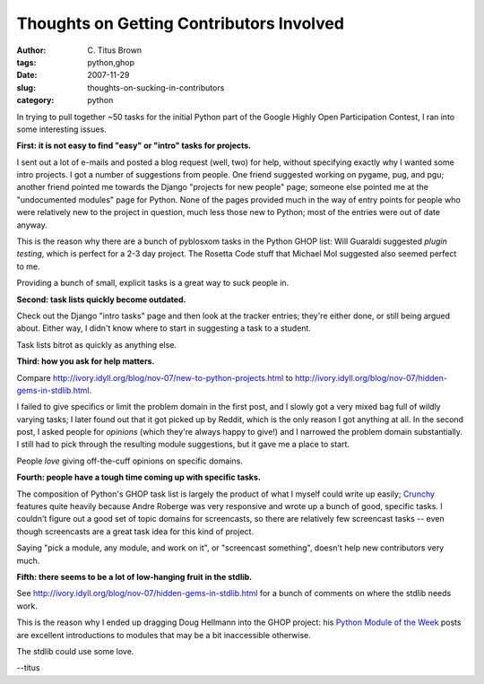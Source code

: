 Thoughts on Getting Contributors Involved
#########################################

:author: C\. Titus Brown
:tags: python,ghop
:date: 2007-11-29
:slug: thoughts-on-sucking-in-contributors
:category: python


In trying to pull together ~50 tasks for the initial Python part of
the Google Highly Open Participation Contest, I ran into some
interesting issues.

**First: it is not easy to find "easy" or "intro" tasks for projects.**

I sent out a lot of e-mails and posted a blog request (well, two) for
help, without specifying exactly why I wanted some intro projects.  I
got a number of suggestions from people.  One friend suggested working
on pygame, pug, and pgu; another friend pointed me towards the Django
"projects for new people" page; someone else pointed me at the
"undocumented modules" page for Python.  None of the pages provided
much in the way of entry points for people who were relatively new to
the project in question, much less those new to Python; most of the
entries were out of date anyway.

This is the reason why there are a bunch of pyblosxom tasks in the
Python GHOP list: Will Guaraldi suggested *plugin testing*, which is
perfect for a 2-3 day project.  The Rosetta Code stuff that Michael
Mol suggested also seemed perfect to me.

Providing a bunch of small, explicit tasks is a great way to suck people in.

**Second: task lists quickly become outdated.**

Check out the Django "intro tasks" page and then look at the tracker
entries; they're either done, or still being argued about.  Either way,
I didn't know where to start in suggesting a task to a student.

Task lists bitrot as quickly as anything else.

**Third: how you ask for help matters.**

Compare http://ivory.idyll.org/blog/nov-07/new-to-python-projects.html to
http://ivory.idyll.org/blog/nov-07/hidden-gems-in-stdlib.html.

I failed to give specifics or limit the problem domain in the first
post, and I slowly got a very mixed bag full of wildly varying tasks;
I later found out that it got picked up by Reddit, which is the only
reason I got anything at all.  In the second post, I asked people for
*opinions* (which they're always happy to give!) and I narrowed the
problem domain substantially.  I still had to pick through the
resulting module suggestions, but it gave me a place to start.

People *love* giving off-the-cuff opinions on specific domains.

**Fourth: people have a tough time coming up with specific tasks.**

The composition of Python's GHOP task list is largely the product of
what I myself could write up easily; `Crunchy
<http://code.google.com/p/crunchy/>`__ features quite heavily because
Andre Roberge was very responsive and wrote up a bunch of good,
specific tasks.  I couldn't figure out a good set of topic domains for
screencasts, so there are relatively few screencast tasks -- even
though screencasts are a great task idea for this kind of project.

Saying "pick a module, any module, and work on it", or "screencast
something", doesn't help new contributors very much.

**Fifth: there seems to be a lot of low-hanging fruit in the stdlib.**

See http://ivory.idyll.org/blog/nov-07/hidden-gems-in-stdlib.html for
a bunch of comments on where the stdlib needs work.

This is the reason why I ended up dragging Doug Hellmann into the GHOP
project: his `Python Module of the Week
<http://www.doughellmann.com/projects/PyMOTW/>`__ posts are excellent
introductions to modules that may be a bit inaccessible otherwise.

The stdlib could use some love.

--titus
